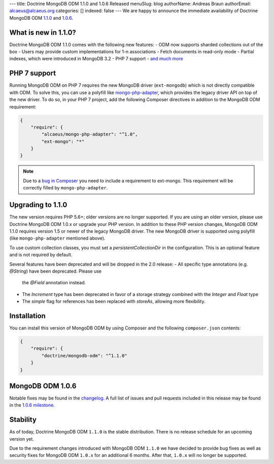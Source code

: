 ---
title: Doctrine MongoDB ODM 1.1.0 and 1.0.6 Released
menuSlug: blog
authorName: Andreas Braun
authorEmail: alcaeus@alcaeus.org
categories: []
indexed: false
---
We are happy to announce the immediate availability of Doctrine MongoDB ODM
`1.1.0 <https://github.com/doctrine/mongodb-odm/releases/tag/1.1.0>`_ and
`1.0.6 <https://github.com/doctrine/mongodb-odm/releases/tag/1.0.6>`_.

What is new in 1.1.0?
---------------------

Doctrine MongoDB ODM 1.1.0 comes with the following new features:
- ODM now supports sharded collections out of the box
- Users may provide custom implementations for 1-n associations
- Fetch documents in read-only mode
- Partial indexes, which were introduced in MongoDB 3.2
- PHP 7 support
- `and much more <https://github.com/doctrine/mongodb-odm/issues?q=milestone%3A1.1.0>`_

PHP 7 support
-------------

Running MongoDB ODM on PHP 7 requires the new MongoDB driver (``ext-mongodb``) which
is not directly compatible with ODM. To solve this, you can use a polyfill like
`mongo-php-adapter <https://github.com/alcaeus/mongo-php-adapter>`_, which provides
the legacy driver API on top of the new driver. To do so, in your PHP 7 project, add
the following Composer directives in addition to the MongoDB ODM requirement:

.. code-block:: json

    {
        "require": {
            "alcaeus/mongo-php-adapter": "^1.0",
            "ext-mongo": "*"
        }
    }

.. note::

    Due to a `bug in Composer <https://github.com/composer/composer/issues/5030>`_
    you need to include a requirement to ext-mongo. This requirement will be correctly
    filled by ``mongo-php-adapter``.

Upgrading to 1.1.0
------------------

The new version requires PHP 5.6+; older versions are no longer supported. If you
are using an older version, please use Doctrine MongoDB ODM 1.0.x or upgrade your
PHP version. In addition to these PHP version changes, MongoDB ODM 1.1.0 requires
version 1.5 or newer of the legacy MongoDB driver. The new MongoDB driver is
supported using polyfill (like ``mongo-php-adapter`` mentioned above).

To use custom collection classes, you must set a `persistentCollectionDir` in the
configuration. This is an optional feature and is not required by default.

Several features have been deprecated and will be dropped in the 2.0 release:
- All specific type annotations (e.g. `@String`) have been deprecated. Please use
  the `@Field` annotation instead.
- The `Increment` type has been deprecated in favor of a storage strategy combined
  with the `Integer` and `Float` type
- The `simple` flag for references has been replaced with `storeAs`, allowing more
  flexibility.

Installation
------------

You can install this version of MongoDB ODM by using Composer and the
following ``composer.json`` contents:

.. code-block:: json

    {
        "require": {
            "doctrine/mongodb-odm": "^1.1.0"
        }
    }

MongoDB ODM 1.0.6
-----------------

Notable fixes may be found in the
`changelog <https://github.com/doctrine/mongodb-odm/blob/master/CHANGELOG-1.0.md#106-2016-06-09>`_.
A full list of issues and pull requests included in this release may be found in the
`1.0.6 milestone <https://github.com/doctrine/mongodb-odm/issues?q=milestone%3A1.0.6>`_.

Stability
---------

As of today, Doctrine MongoDB ODM ``1.1.0`` is the stable distribution. There is
no release schedule for an upcoming version yet.

Due to the requirement changes introduced with MongoDB ODM ``1.1.0`` we have decided
to provide bug fixes as well as security fixes for MongoDB ODM ``1.0.x`` for an
additional 6 months. After that, ``1.0.x`` will no longer be supported.
